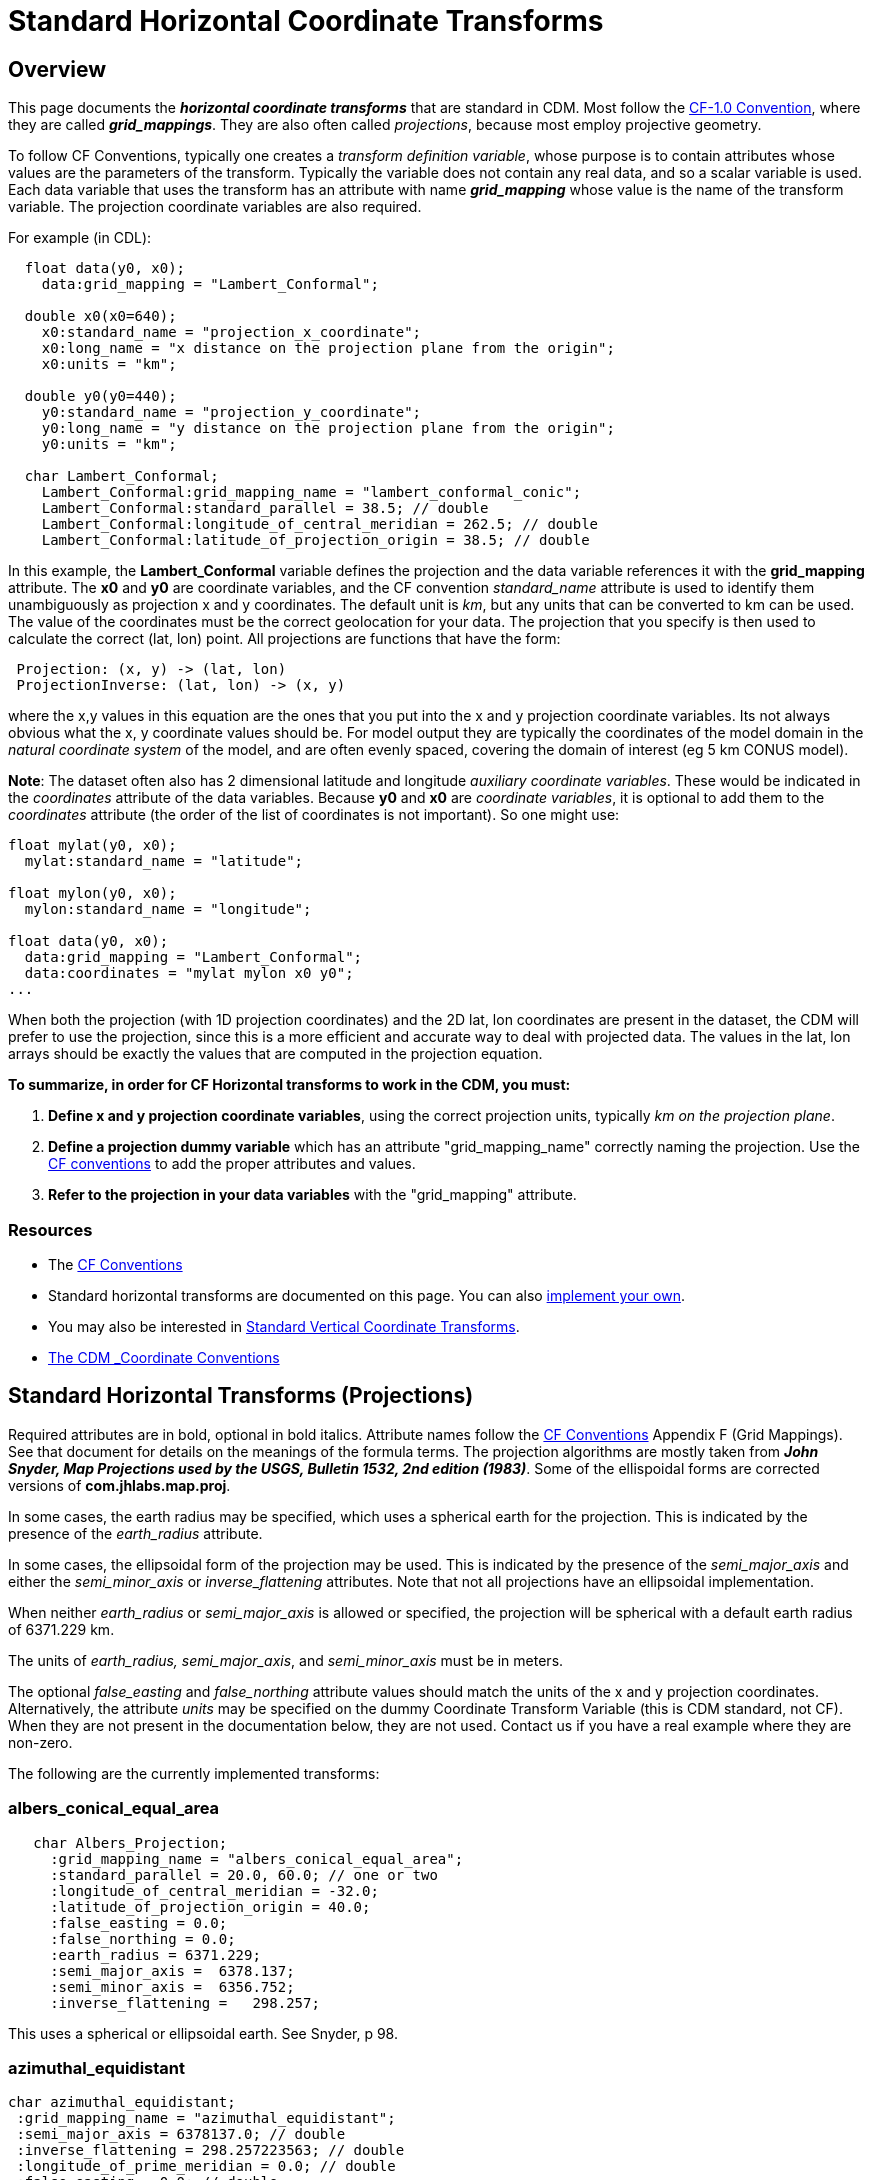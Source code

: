 :source-highlighter: coderay
:cf: http://cfconventions.org/Data/cf-conventions/cf-conventions-1.7/build/cf-conventions.html
[[threddsDocs]]

= Standard Horizontal Coordinate Transforms

== Overview

This page documents the *_horizontal coordinate transforms_* that are standard in CDM.
Most follow the {cf}#appendix-grid-mappings[CF-1.0 Convention], where they are called *_grid_mappings_*.
They are also often called _projections_, because most employ projective geometry.

To follow CF Conventions, typically one creates a _transform definition variable_,
whose purpose is to contain attributes whose values are the parameters
of the transform. Typically the variable does not contain any real data,
and so a scalar variable is used. Each data variable that uses the
transform has an attribute with name *_grid_mapping_* whose value is the
name of the transform variable. The projection coordinate variables are
also required.

For example (in CDL):

------------------------------------------------------------------------
  float data(y0, x0);
    data:grid_mapping = "Lambert_Conformal";

  double x0(x0=640);
    x0:standard_name = "projection_x_coordinate";
    x0:long_name = "x distance on the projection plane from the origin";
    x0:units = "km";

  double y0(y0=440);
    y0:standard_name = "projection_y_coordinate";
    y0:long_name = "y distance on the projection plane from the origin";
    y0:units = "km";

  char Lambert_Conformal;
    Lambert_Conformal:grid_mapping_name = "lambert_conformal_conic";
    Lambert_Conformal:standard_parallel = 38.5; // double
    Lambert_Conformal:longitude_of_central_meridian = 262.5; // double
    Lambert_Conformal:latitude_of_projection_origin = 38.5; // double
------------------------------------------------------------------------

In this example, the *Lambert_Conformal* variable defines the projection
and the data variable references it with the *grid_mapping* attribute.
The *x0* and *y0* are coordinate variables, and the CF convention
_standard_name_ attribute is used to identify them unambiguously as
projection x and y coordinates. The default unit is __km__, but any
units that can be converted to km can be used. The value of the
coordinates must be the correct geolocation for your data. The
projection that you specify is then used to calculate the correct (lat, lon) point.
All projections are functions that have the form:

----------------------------------------
 Projection: (x, y) -> (lat, lon)
 ProjectionInverse: (lat, lon) -> (x, y)
----------------------------------------

where the x,y values in this equation are the ones that you put into the
x and y projection coordinate variables. Its not always obvious what the
x, y coordinate values should be. For model output they are typically
the coordinates of the model domain in the _natural coordinate system_
of the model, and are often evenly spaced, covering the domain of
interest (eg 5 km CONUS model).

**Note**: The dataset often also has 2 dimensional latitude and
longitude __auxiliary coordinate variables__. These would be indicated
in the _coordinates_ attribute of the data variables. Because *y0* and
*x0* are __coordinate variables__, it is optional to add them to the
_coordinates_ attribute (the order of the list of coordinates is not
important). So one might use:

------------------------------------------
float mylat(y0, x0);
  mylat:standard_name = "latitude";

float mylon(y0, x0);
  mylon:standard_name = "longitude";

float data(y0, x0);
  data:grid_mapping = "Lambert_Conformal";
  data:coordinates = "mylat mylon x0 y0";
...
------------------------------------------

When both the projection (with 1D projection coordinates) and the 2D
lat, lon coordinates are present in the dataset, the CDM will prefer to
use the projection, since this is a more efficient and accurate way to
deal with projected data. The values in the lat, lon arrays should be
exactly the values that are computed in the projection equation.

*To summarize, in order for CF Horizontal transforms to work in the CDM, you must:*

.  *Define x and y projection coordinate variables*, using the correct projection units,
typically _km on the projection plane_.
.  *Define a projection dummy variable* which has an attribute "grid_mapping_name" correctly naming the projection.
Use the {cf}[CF conventions] to add the proper attributes and values.
.  *Refer to the projection in your data variables* with the "grid_mapping" attribute.

=== Resources

* The {cf}[CF Conventions]
* Standard horizontal transforms are documented on this page.
You can also <<../tutorial/CoordTransBuilder#,implement your own>>.
* You may also be interested in <<StandardVerticalTransforms#,Standard Vertical Coordinate Transforms>>.
* <<CoordinateAttributes#,The CDM _Coordinate Conventions>>

== Standard Horizontal Transforms (Projections)

Required attributes are in bold, optional in bold italics.
Attribute names follow the {cf}#appendix-grid-mappings[CF Conventions] Appendix F (Grid Mappings).
See that document for details on the meanings of the formula terms.
The projection algorithms are mostly taken from *_John Snyder, Map Projections used by the USGS,
Bulletin 1532, 2nd edition (1983)_*.
Some of the ellispoidal forms are corrected versions of *com.jhlabs.map.proj*.

In some cases, the earth radius may be specified, which uses a spherical
earth for the projection. This is indicated by the presence of the
_earth_radius_ attribute.

In some cases, the ellipsoidal form of the projection may be used. This
is indicated by the presence of the _semi_major_axis_ and either the
_semi_minor_axis_ or _inverse_flattening_ attributes. Note that not
all projections have an ellipsoidal implementation.

When neither _earth_radius_ or _semi_major_axis_ is allowed or
specified, the projection will be spherical with a default earth radius
of 6371.229 km.

The units of _earth_radius, semi_major_axis_, and _semi_minor_axis_ must be in meters.

The optional _false_easting_ and _false_northing_ attribute values should
match the units of the x and y projection coordinates. Alternatively,
the attribute _units_ may be specified on the dummy Coordinate Transform Variable
(this is CDM standard, not CF). When they are not present in the documentation below, they are not used.
Contact us if you have a real example where they are non-zero.

The following are the currently implemented transforms:

=== albers_conical_equal_area

------------------------------------------------------
   char Albers_Projection;
     :grid_mapping_name = "albers_conical_equal_area";
     :standard_parallel = 20.0, 60.0; // one or two
     :longitude_of_central_meridian = -32.0;
     :latitude_of_projection_origin = 40.0;
     :false_easting = 0.0;
     :false_northing = 0.0;
     :earth_radius = 6371.229;
     :semi_major_axis =  6378.137;
     :semi_minor_axis =  6356.752;
     :inverse_flattening =   298.257;
------------------------------------------------------

This uses a spherical or ellipsoidal earth. See Snyder, p 98.

=== *azimuthal_equidistant*

---------------------------------------------------
char azimuthal_equidistant;
 :grid_mapping_name = "azimuthal_equidistant";
 :semi_major_axis = 6378137.0; // double
 :inverse_flattening = 298.257223563; // double
 :longitude_of_prime_meridian = 0.0; // double
 :false_easting = 0.0; // double
 :false_northing = 0.0; // double
 :latitude_of_projection_origin = -37.0; // double
 :longitude_of_projection_origin = 145.0; // double
---------------------------------------------------

Adapted from proj4 jhlabs. See Snyder, p 191.

=== flat_earth

-----------------------------------------------
   char Flat_Earth;
     :grid_mapping_name = "flat_earth";
     :longitude_of_projection_origin = -132.0;
     :latitude_of_projection_origin = 40.0;
-----------------------------------------------

This is not a standard CF projection. It is used when a "flat earth" assumption is acceptable.

=== geostationary

----------------------------------------------
   char Geostationary;
     :grid_mapping_name = "geostationary";
     :longitude_of_projection_origin = -97.0;
     :latitude_of_projection_origin = 0.0;
     :perspective_point_height= 33.0, 45.0;
     :false_easting = 0.0;
     :false_northing = 0.0;
     :earth_radius = 6371.229;
     :semi_major_axis =  6378.137;
     :semi_minor_axis =  6356.752;
     :inverse_flattening =   298.257;
     :sweep_angle_axis= 33.0, 45.0;
     :fixed_angle_axis= 33.0, 45.0;
----------------------------------------------

This uses an ellipsoidal earth. Notes from CF:

* The *_perspective_point_height_* is the distance to the surface of
the ellipsoid. Adding the earth major axis gives the distance from the
centre of the earth.
* The *_sweep_angle_axis_* attribute indicates which axis the
instrument sweeps. The value = "y" corresponds to the spin-stabilized
Meteosat satellites, the value = "x" to the GOES-R satellite.
* The *_fixed_angle_axis_* attribute indicates which axis the
instrument is fixed. The values are opposite to _sweep_angle_axis_.
Only one of those two attributes are mandatory.

See CF {cf}#appendix-grid-mappings[adding geostationary].
This projection covers both Eumetsat GEOS and US GOES-R satellites.

=== lambert_azimuthal_equal_area

---------------------------------------------------------
   char Lambert_azimuth_Projection;
     :grid_mapping_name = "lambert_azimuthal_equal_area";
     :longitude_of_projection_origin = -32.0;
     :latitude_of_projection_origin = 90.0;
     :false_easting = 0.0; // km
     :false_northing = 0.0; // km
     :earth_radius = 6371.229;
---------------------------------------------------------

This uses a spherical earth. See Snyder, p 184.

=== lambert_conformal_conic

-----------------------------------------------------
   char Lambert_Conformal;
     :grid_mapping_name = "lambert_conformal_conic";
     :standard_parallel = 33.0, 45.0;   // one or two
     :longitude_of_central_meridian = -97.0;
     :latitude_of_projection_origin = 40.0;
     :false_easting = 0.0;
     :false_northing = 0.0;
     :earth_radius = 6371.229;
     :semi_major_axis =  6378.137;
     :semi_minor_axis =  6356.752;
     :inverse_flattening =   298.257;
-----------------------------------------------------

This uses a spherical or ellipsoidal earth. See Snyder, p 104.

=== lambert_cylindrical_equal_area

-------------------------------------------------------
char lambert_cylindrical_equal_area;
 :grid_mapping_name = "lambert_cylindrical_equal_area";
 :semi_major_axis = 6378137.0; // double
 :inverse_flattening = 298.257223563; // double

 :longitude_of_central_meridian = 145.0; // double
 :false_easting = 0.0; // double
 :false_northing = 0.0; // double
 :standard_parallel = -37.0; // double
-------------------------------------------------------

Adapted from proj4 / jhlabs. See Snyder, p 76. As of version 4.3.10

_TODO: allow *scale_factor_at_projection_origin*_

=== mcidas_area

---------------------------------------------------------
   char McIDAS_Projection;
     :grid_mapping_name = "mcidas_area";
     :AreaHeader = 33.0, 45.0, ...;   // an integer array
     :NavHeader = -97.0, ...;        // an integer array
---------------------------------------------------------

This is not a standard CF projection. The headers are read from a McIDAS
Area file, and placed in the attributes as int arrays.

=== mercator

----------------------------------------------
  char Mercator_Projection;
     :grid_mapping_name = "mercator";
     :longitude_of_projection_origin = 110.0;
     :latitude_of_projection_origin = -25.0;
     :standard_parallel = 0.02;
----------------------------------------------

This uses a spherical earth and default radius. See Snyder, p 47.

_TODO: allow *scale_factor_at_projection_origin*_ 

=== MSGnavigation

Used for MSG (METEOSAT 8 onwards) data.

----------------------------------------------------------
   char Space_View_Perspective_or_Orthographic;
     :grid_mapping_name = "MSGnavigation";
     :longitude_of_projection_origin = 0.0; // double
     :latitude_of_projection_origin = 0.0; // double
     :semi_major_axis = 6356755.5; // double
     :semi_minor_axis = 6378140.0; // double
     :height_from_earth_center = 4.2163970098E7; // double
     :scale_x = 35785.830098; // double
     :scale_y = -35785.830098; // double
----------------------------------------------------------

This is not a standard CF projection. This uses an ellipsoidal earth.
See
http://www.eumetsat.int/idcplg?IdcService=GET_FILE&dDocName=PDF_CGMS_03&RevisionSelectionMethod=LatestReleased[this document].
Note there is a bug in some versions of EUMETSAT GRIB encoding, per Simon Eliot 1/18/2010, in which the
"apparent diameter of earth in units of grid lengths" is incorrectly specified.
We do a correction for this in ucar.nc2.iosp.grid.GridHorizCoordSys when we read the GRIB file.

=== orthographic

----------------------------------------------
  char Orthographic_Projection;
     :grid_mapping_name = "orthographic";
     :longitude_of_projection_origin = 110.0;
     :latitude_of_projection_origin = -25.0;
----------------------------------------------

This is not a standard CF projection. This uses a spherical earth and
default radius. See Snyder, p 145.

=== polar_stereographic

--------------------------------------------------------------
   char Polar_Stereographic;
     :grid_mapping_name = "polar_stereographic";
     :straight_vertical_longitude_from_pole = -32.0;
     :latitude_of_projection_origin = 90.0;
     :scale_factor_at_projection_origin = 0.9330127018922193;
     :false_easting = 0.0;
     :false_northing = 0.0;
     :semi_major_axis =  6378.137;
     :semi_minor_axis =  6356.752;
     :inverse_flattening =   298.257;
--------------------------------------------------------------

The Polar Stereographic is the same as the Stereographic projection with
origin at the north or south pole. It can use a spherical or ellipsoidal
earth.

The polar stereographic will accept these alternate parameter names:

------------------------------------------------
   char Polar_Stereographic;
     :grid_mapping_name = "polar_stereographic";
     :longitude_of_projection_origin = -32.0;
     :latitude_of_projection_origin = 90.0;
     :standard_parallel = 0.9330127018922193;
------------------------------------------------

If the *standard_parallel* is specified, this indicates the parallel
where the scale factor = 1.0. In that case the projection scale factor
is calculated as

[source,java]
----
 double sin = Math.abs(Math.sin( Math.toRadians( stdpar)));
 scale = (1.0 + sin)/2;
----

=== rotated_pole

-------------------------------------------------------
 char rotated_pole;
   :grid_mapping_name = "rotated_latitude_longitude";
   :grid_north_pole_latitude = 37.0f; // float
   :grid_north_pole_longitude = -153.0f; // float
-------------------------------------------------------

The rotated latitude and longitude coordinates are identified by the
_standard_name_ attribute values _grid_latitude_ and _grid_longitude_
respectively. Example:

---------------------------------------
 float rlat(rlat=84);
     :standard_name = "grid_latitude";
     :long_name = "rotated latitude";
     :units = "degrees";
 float rlon(rlon=90);
     :standard_name = "grid_longitude";
     :long_name = "rotated longitude";
     :units = "degrees";
---------------------------------------

The rotated longitude coordinate must be in the range [-180,180] (so
there will be a problem when a line crosses the dateline). Code contributed
by Robert Schmunk.

=== rotated_latlon_grib

Grib 1 projection 10 and Grib 2 projection 1. This is not a standard CF
projection.

------------------------------------------------
 char rotated_pole;
   :grid_mapping_name = "rotated_latlon_grib";
   :grid_south_pole_latitude = 37.0f; // float
   :grid_south_pole_longitude= -153.0f; // float
   :grid_south_pole_angle= 0.0f; // float
------------------------------------------------

Contributed by Tor Christian Bekkvik.

=== sinusoidal

------------------------------------------------------
   char SinusoidalProjection;
     :grid_mapping_name = "sinusoidal";
     :longitude_of_central_meridian = 0.0; // required
     :false_easting = 0.0;
     :false_northing = 0.0;
     :earth_radius = 6371.229;
------------------------------------------------------

Spherical earth. See CF http://cf-trac.llnl.gov/trac/ticket/77[adding sinusoidal].

This projection is one of those selected by
the http://www.esa-cci.org/[​ESA Climate Change Initiative], which will
be reanalysing the MERIS, MODIS and SeaWiFS time series and producing netcdf-CF files.

=== stereographic

--------------------------------------------------------------
   char Stereographic;
     :grid_mapping_name = "stereographic";
     :longitude_of_projection_origin = -32.0;
     :latitude_of_projection_origin = 90.0;
     :scale_factor_at_projection_origin = 0.9330127018922193;
     :false_easting = 0.0;
     :false_northing = 0.0;
     :semi_major_axis =  6378.137;
     :semi_minor_axis =  6356.752;
     :inverse_flattening =   298.257;
--------------------------------------------------------------

This uses a spherical or ellipsoidal earth. See Snyder, p 153.

=== transverse_mercator

-------------------------------------------------------------
   char Transverse_mercator;
     :grid_mapping_name = "transverse_mercator";
     :longitude_of_central_meridian = -32.0;
     :latitude_of_projection_origin = 40.0;
     :scale_factor_at_central_meridian = 0.9330127018922193;
     :false_easting = 0.0;
     :false_northing = 0.0;
     :semi_major_axis =  6378.137;
     :semi_minor_axis =  6356.752;
     :inverse_flattening =   298.257;
-------------------------------------------------------------

This uses a spherical or ellipsoidal earth. See Snyder, p 53.

=== UTM (Universal Transverse Mercator)

----------------------------------------------------------
   char UTM_Projection;
     :grid_mapping_name = "universal_transverse_mercator";
     :utm_zone_number = 22;
     :semi_major_axis = 6378137;
     :inverse_flattening = 298.257;
----------------------------------------------------------

This is not a standard CF projection. UTM uses an ellipsoidal earth.
Note that _*semi_major_axis*_ is in meters.
Code contributed from the GeoTransform package by Dan Toms, SRI International.

=== vertical_perspective

-------------------------------------------------
   char vertical_perspective_Projection;
     :grid_mapping_name = "vertical_perspective";
     :longitude_of_projection_origin = -97.0;
     :latitude_of_projection_origin = 40.0;
     :height_above_earth = 23980.0; // km
     :earth_radius = 6371.229;
     :false_easting = 0.0;
     :false_northing = 0.0;
-------------------------------------------------

This uses a spherical earth. See Snyder, p 176.

_TODO: allow *perspective_point_height*_

'''''

image:../nc.gif[image] This document was last updated Nov 2015.
